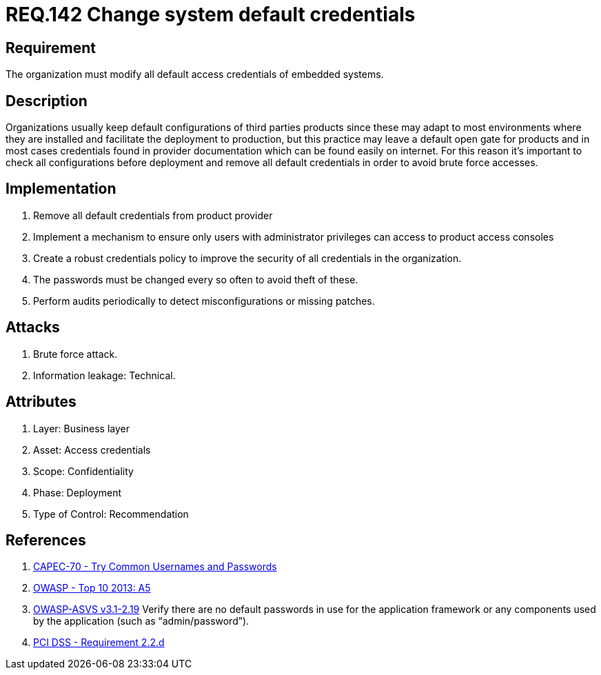 :slug: rules/142/
:category: credentials
:description: This document contains the details of the security requirements related to the definition and management of access credentials in the organization. This requirement establishes the importance of modifying all default credentials in the system in order to avoid brute force attacks.
:keywords: Requirement, Security, Credentials, Default, Password, System
:rules: yes

= REQ.142 Change system default credentials

== Requirement

The organization must modify
all default access credentials of embedded systems.

== Description

Organizations usually keep default configurations
of third parties products
since these may adapt to most environments where they are installed
and facilitate the deployment to production,
but this practice may leave a default open gate for products
and in most cases credentials found in provider documentation
which can be found easily on internet.
For this reason it's important to check all configurations
before deployment and remove all default credentials
in order to avoid brute force accesses.

==  Implementation

. Remove all default credentials from
product provider

. Implement a mechanism to ensure only users
with administrator privileges can access
to product access consoles

. Create a robust credentials policy
to improve the security of all credentials in the organization.

. The passwords must be changed every so often
 to avoid theft of these.

. Perform audits periodically
to detect misconfigurations or missing patches.


== Attacks

. Brute force attack.
. Information leakage: Technical.


== Attributes

. Layer: Business layer
. Asset: Access credentials
. Scope: Confidentiality
. Phase: Deployment
. Type of Control: Recommendation

== References

. [[r1]] link:http://capec.mitre.org/data/definitions/70.html[CAPEC-70 - Try Common Usernames and Passwords]

. [[r2]] link:https://www.owasp.org/index.php/Top_10_2013-A5-Security_Misconfiguration[OWASP - Top 10 2013: A5]

. [[r3]] link:https://www.owasp.org/index.php/ASVS_V2_Authentication[+OWASP-ASVS v3.1-2.19+]
Verify there are no default passwords in use for the application framework
or any components used by the application (such as “admin/password”).

. [[r4]] link:https://www.pcisecuritystandards.org/documents/PCI_DSS_v3-2es-LA.pdf[PCI DSS -  Requirement 2.2.d]
